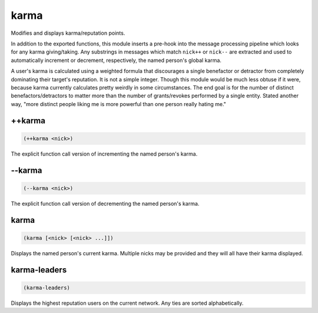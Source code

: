 .. _module-karma:

karma
*****

Modifies and displays karma/reputation points.

In addition to the exported functions, this module inserts a pre-hook into the message processing pipeline which looks for any karma giving/taking. Any substrings in messages which match ``nick++`` or ``nick--`` are extracted and used to automatically increment or decrement, respectively, the named person's global karma.

A user's karma is calculated using a weighted formula that discourages a single benefactor or detractor from completely dominating their target's reputation. It is not a simple integer. Though this module would be much less obtuse if it were, because karma currently calculates pretty weirdly in some circumstances. The end goal is for the number of distinct benefactors/detractors to matter more than the number of grants/revokes performed by a single entity. Stated another way, "more distinct people liking me is more powerful than one person really hating me."

.. _function-karma-++karma:

\+\+karma
=========

.. code-block:: none

    (++karma <nick>)

The explicit function call version of incrementing the named person's karma.

.. _function-karma---karma:

\-\-karma
=========

.. code-block:: none

    (--karma <nick>)

The explicit function call version of decrementing the named person's karma.

.. _function-karma-karma:

karma
=====

.. code-block:: none

    (karma [<nick> [<nick> ...]])

Displays the named person's current karma. Multiple nicks may be provided and they will all have their karma displayed.

.. _function-karma-karma-leaders:

karma\-leaders
==============

.. code-block:: none

    (karma-leaders)

Displays the highest reputation users on the current network. Any ties are sorted alphabetically.

